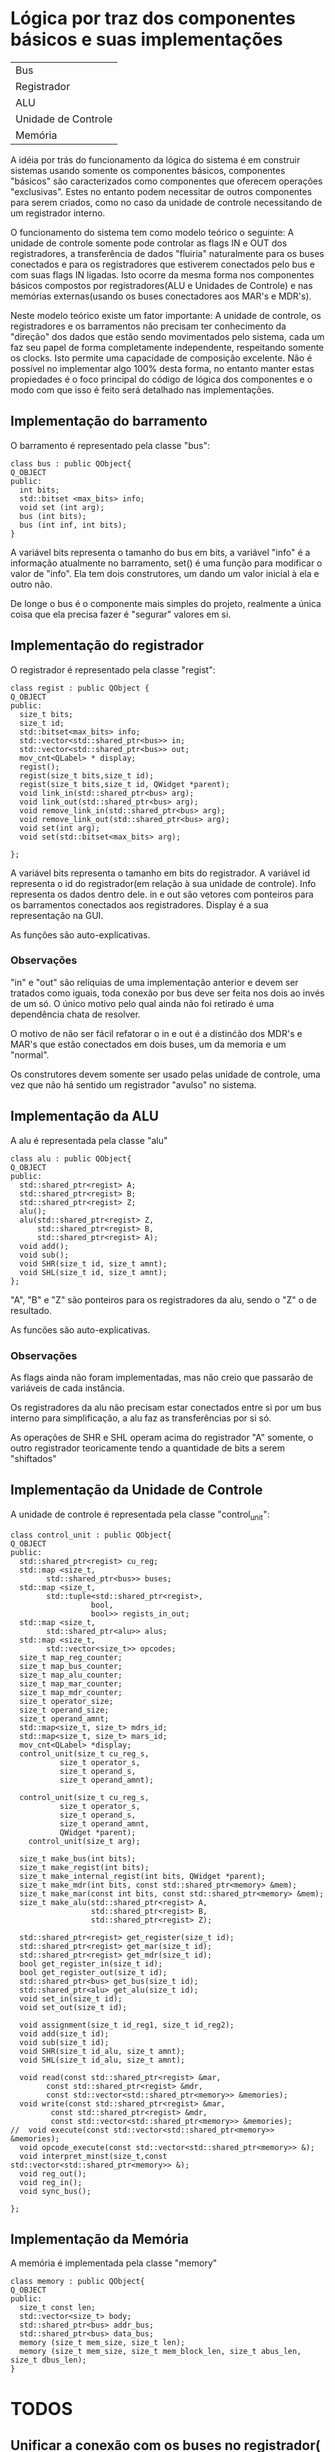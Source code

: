 * Lógica por traz dos componentes básicos e suas implementações

| Bus                 |
| Registrador         |
| ALU                 |
| Unidade de Controle |
| Memória             |

A idéia por trás do funcionamento da lógica do sistema é em construir
sistemas usando somente os componentes básicos, componentes "básicos" são
caracterizados como componentes que oferecem operações
"exclusivas". Estes no entanto podem necessitar de outros componentes
para serem criados, como no caso da unidade de controle necessitando
de um registrador interno. 

O funcionamento do sistema tem como modelo teórico o seguinte:
A unidade de controle somente pode controlar as flags IN e OUT dos
registradores, a transferência de dados "fluiria" naturalmente para os
buses conectados e para os registradores que estiverem conectados pelo
bus e com suas flags IN ligadas. Isto ocorre da mesma forma nos
componentes básicos compostos por registradores(ALU e Unidades de
Controle) e nas memórias externas(usando os buses conectadores aos MAR's
e MDR's).

Neste modelo teórico existe um fator importante: A unidade de
controle, os registradores e os barramentos não precisam ter
conhecimento da "direção" dos dados que estão sendo movimentados pelo
sistema, cada um faz seu papel de forma completamente independente,
respeitando somente os clocks. Isto permite uma capacidade de
composição excelente. Não é possível no implementar algo 100%
desta forma, no entanto manter estas propiedades é o foco principal do
código de lógica dos componentes e o modo com que isso é feito será
detalhado nas implementações.


** Implementação do barramento
O barramento é representado pela classe "bus":

#+Begin_src C++
class bus : public QObject{
Q_OBJECT
public:
  int bits;
  std::bitset <max_bits> info;
  void set (int arg);
  bus (int bits);
  bus (int inf, int bits);
}
#+End_src

A variável bits representa o tamanho do bus em bits, a variável "info"
é a informação atualmente no barramento, set() é uma função para
modificar o valor de "info".
Ela tem dois construtores, um dando um valor inicial à ela e outro não.

De longe o bus é o componente mais simples do projeto, realmente a
única coisa que ela precisa fazer é "segurar" valores em si. 

** Implementação do registrador
O registrador é representado pela classe "regist":

#+Begin_src c++
class regist : public QObject {
Q_OBJECT
public:
  size_t bits;
  size_t id;
  std::bitset<max_bits> info;
  std::vector<std::shared_ptr<bus>> in;
  std::vector<std::shared_ptr<bus>> out;
  mov_cnt<QLabel> * display;
  regist();
  regist(size_t bits,size_t id);
  regist(size_t bits,size_t id, QWidget *parent);
  void link_in(std::shared_ptr<bus> arg);
  void link_out(std::shared_ptr<bus> arg);
  void remove_link_in(std::shared_ptr<bus> arg);
  void remove_link_out(std::shared_ptr<bus> arg);
  void set(int arg);
  void set(std::bitset<max_bits> arg);
  
};
#+End_src


A variável bits representa o tamanho em bits do registrador. A
variável id representa o id do registrador(em relação à sua unidade de
controle). Info representa os dados dentro dele. in e out são vetores
com ponteiros para os barramentos conectados aos
registradores. Display é a sua representação na GUI.

As funções são auto-explicativas.

*** Observações
"in" e "out" são relíquias de uma implementação anterior e devem ser
tratados como iguais, toda conexão por bus deve ser feita nos dois ao
invés de um só. O único motivo pelo qual ainda não foi retirado é uma
dependência chata de resolver.

O motivo de não ser fácil refatorar o in e out é a distinćão dos MDR's
e MAR's que estão conectados em dois buses, um da memoria e um "normal".

Os construtores devem somente ser usado pelas unidade de controle, uma
vez que não há sentido um registrador "avulso" no sistema.

** Implementação da ALU
A alu é representada pela classe "alu"

#+Begin_src c++
class alu : public QObject{
Q_OBJECT
public:
  std::shared_ptr<regist> A;
  std::shared_ptr<regist> B;
  std::shared_ptr<regist> Z;
  alu();
  alu(std::shared_ptr<regist> Z,
      std::shared_ptr<regist> B,
      std::shared_ptr<regist> A);
  void add();
  void sub();
  void SHR(size_t id, size_t amnt);
  void SHL(size_t id, size_t amnt);
};
#+End_src

"A", "B" e "Z" são ponteiros para os registradores da alu, sendo o "Z"
o de resultado.

As funcões são auto-explicativas.

*** Observações
As flags ainda não foram implementadas, mas não creio que passarão de variáveis
de cada instância. 

Os registradores da alu não precisam estar conectados entre si por um
bus interno para simplificação, a alu faz as transferências por si só.

As operações de SHR e SHL operam acima do registrador "A" somente, o
outro registrador teoricamente tendo a quantidade de bits a serem
"shiftados"

** Implementação da Unidade de Controle
A unidade de controle é representada pela classe "control_unit":

#+Begin_src c++
class control_unit : public QObject{
Q_OBJECT
public:
  std::shared_ptr<regist> cu_reg;
  std::map <size_t,
        std::shared_ptr<bus>> buses;
  std::map <size_t,
        std::tuple<std::shared_ptr<regist>,
                  bool,
                  bool>> regists_in_out;
  std::map <size_t,
        std::shared_ptr<alu>> alus;
  std::map <size_t,
        std::vector<size_t>> opcodes;
  size_t map_reg_counter;
  size_t map_bus_counter;
  size_t map_alu_counter;
  size_t map_mar_counter;
  size_t map_mdr_counter;
  size_t operator_size;
  size_t operand_size;
  size_t operand_amnt;
  std::map<size_t, size_t> mdrs_id;
  std::map<size_t, size_t> mars_id;
  mov_cnt<QLabel> *display;
  control_unit(size_t cu_reg_s,
	       size_t operator_s,
	       size_t operand_s,
	       size_t operand_amnt);

  control_unit(size_t cu_reg_s,
	       size_t operator_s,
	       size_t operand_s,
	       size_t operand_amnt,
	       QWidget *parent);
    control_unit(size_t arg);

  size_t make_bus(int bits);
  size_t make_regist(int bits);
  size_t make_internal_regist(int bits, QWidget *parent);
  size_t make_mdr(int bits, const std::shared_ptr<memory> &mem);
  size_t make_mar(const int bits, const std::shared_ptr<memory> &mem);
  size_t make_alu(std::shared_ptr<regist> A, 
                  std::shared_ptr<regist> B, 
                  std::shared_ptr<regist> Z);

  std::shared_ptr<regist> get_register(size_t id);
  std::shared_ptr<regist> get_mar(size_t id);
  std::shared_ptr<regist> get_mdr(size_t id);
  bool get_register_in(size_t id);
  bool get_register_out(size_t id);
  std::shared_ptr<bus> get_bus(size_t id);
  std::shared_ptr<alu> get_alu(size_t id);
  void set_in(size_t id);
  void set_out(size_t id);

  void assignment(size_t id_reg1, size_t id_reg2);
  void add(size_t id);
  void sub(size_t id);
  void SHR(size_t id_alu, size_t amnt);
  void SHL(size_t id_alu, size_t amnt);

  void read(const std::shared_ptr<regist> &mar,
        const std::shared_ptr<regist> &mdr,
        const std::vector<std::shared_ptr<memory>> &memories);
  void write(const std::shared_ptr<regist> &mar,
         const std::shared_ptr<regist> &mdr,
         const std::vector<std::shared_ptr<memory>> &memories);
//  void execute(const std::vector<std::shared_ptr<memory>> &memories);
  void opcode_execute(const std::vector<std::shared_ptr<memory>> &);
  void interpret_minst(size_t,const std::vector<std::shared_ptr<memory>> &);
  void reg_out();
  void reg_in();
  void sync_bus();
		 
};
#+End_src

** Implementação da Memória
A memória é implementada pela classe "memory"

#+Begin_src c++
class memory : public QObject{
Q_OBJECT
public:
  size_t const len;
  std::vector<size_t> body;
  std::shared_ptr<bus> addr_bus;
  std::shared_ptr<bus> data_bus;
  memory (size_t mem_size, size_t len);
  memory (size_t mem_size, size_t mem_block_len, size_t abus_len, size_t dbus_len);
}
#+End_src



* TODOS  
** Unificar a conexão com os buses no registrador( "in" e "out")
** Modificar funções recebendo e retornando shared_ptr
   somente os construtores devem receber e retornar shared_ptrs, o
   resto pode - e deve - usar ponteiros crus
** Definir todas as variáveis "fixas" com const
** Separar permissões para acesso das classes
   atualmente tudo é public, ao menos os construtores das classes que
   não devem ser construídas na mão deveria ter estes privados
